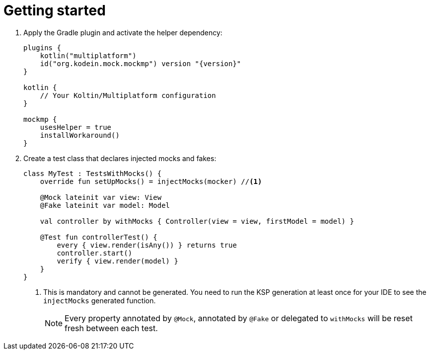 = Getting started

1. Apply the Gradle plugin and activate the helper dependency:
+
[source,kotlin,subs="verbatim,attributes"]
----
plugins {
    kotlin("multiplatform")
    id("org.kodein.mock.mockmp") version "{version}"
}

kotlin {
    // Your Koltin/Multiplatform configuration
}

mockmp {
    usesHelper = true
    installWorkaround()
}
----

2. Create a test class that declares injected mocks and fakes:
+
[source,kotlin]
----
class MyTest : TestsWithMocks() {
    override fun setUpMocks() = injectMocks(mocker) //<1>

    @Mock lateinit var view: View
    @Fake lateinit var model: Model

    val controller by withMocks { Controller(view = view, firstModel = model) }

    @Test fun controllerTest() {
        every { view.render(isAny()) } returns true
        controller.start()
        verify { view.render(model) }
    }
}
----
<1> This is mandatory and cannot be generated. You need to run the KSP generation at least once for your IDE to see the `injectMocks` generated function.
+
NOTE: Every property annotated by `@Mock`, annotated by `@Fake` or delegated to `withMocks` will be reset fresh between each test.
